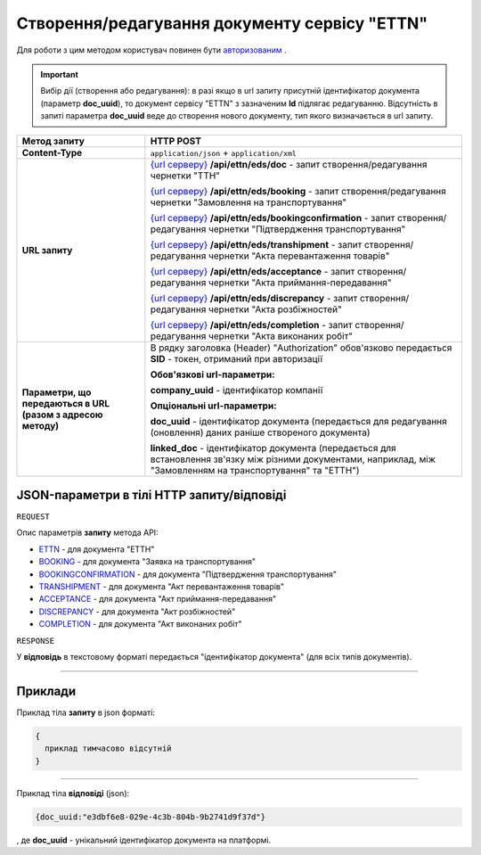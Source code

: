 #############################################################
**Створення/редагування документу сервісу "ETTN"**
#############################################################

Для роботи з цим методом користувач повинен бути `авторизованим <https://wiki.edi-n.com/uk/latest/API_ETTN/Methods/Authorization.html>`__ .

.. important:: 
    Вибір дії (створення або редагування): в разі якщо в url запиту присутній ідентифікатор документа (параметр **doc_uuid**), то документ сервісу "ETTN" з зазначеним **Id** підлягає редагуванню. Відсутність в запиті параметра **doc_uuid** веде до створення нового документу, тип якого визначається в url запиту.

+--------------------------------------------------------------+---------------------------------------------------------------------------------------------------------------------------------------------------------------------------------------------------+
|                       **Метод запиту**                       |                                                                                           **HTTP POST**                                                                                           |
+==============================================================+===================================================================================================================================================================================================+
| **Content-Type**                                             | ``application/json`` + ``application/xml``                                                                                                                                                        |
+--------------------------------------------------------------+---------------------------------------------------------------------------------------------------------------------------------------------------------------------------------------------------+
| **URL запиту**                                               | `{url серверу} <https://wiki.edi-n.com/uk/latest/API_ETTN/API_ETTN_list.html#url>`__ **/api/ettn/eds/doc** - запит створення/редагування чернетки "ТТН"                                           |
|                                                              |                                                                                                                                                                                                   |
|                                                              | `{url серверу} <https://wiki.edi-n.com/uk/latest/API_ETTN/API_ETTN_list.html#url>`__ **/api/ettn/eds/booking** - запит створення/редагування чернетки "Замовлення на транспортування"             |
|                                                              |                                                                                                                                                                                                   |
|                                                              | `{url серверу} <https://wiki.edi-n.com/uk/latest/API_ETTN/API_ETTN_list.html#url>`__ **/api/ettn/eds/bookingconfirmation** - запит створення/редагування чернетки "Підтвердження транспортування" |
|                                                              |                                                                                                                                                                                                   |
|                                                              | `{url серверу} <https://wiki.edi-n.com/uk/latest/API_ETTN/API_ETTN_list.html#url>`__ **/api/ettn/eds/transhipment** - запит створення/редагування чернетки "Акта перевантаження товарів"          |
|                                                              |                                                                                                                                                                                                   |
|                                                              | `{url серверу} <https://wiki.edi-n.com/uk/latest/API_ETTN/API_ETTN_list.html#url>`__ **/api/ettn/eds/acceptance** - запит створення/редагування чернетки "Акта приймання-передавання"             |
|                                                              |                                                                                                                                                                                                   |
|                                                              | `{url серверу} <https://wiki.edi-n.com/uk/latest/API_ETTN/API_ETTN_list.html#url>`__ **/api/ettn/eds/discrepancy** - запит створення/редагування чернетки "Акта розбіжностей"                     |
|                                                              |                                                                                                                                                                                                   |
|                                                              | `{url серверу} <https://wiki.edi-n.com/uk/latest/API_ETTN/API_ETTN_list.html#url>`__ **/api/ettn/eds/completion** - запит створення/редагування чернетки "Акта виконаних робіт"                   |
+--------------------------------------------------------------+---------------------------------------------------------------------------------------------------------------------------------------------------------------------------------------------------+
| **Параметри, що передаються в URL (разом з адресою методу)** | В рядку заголовка (Header) "Authorization" обов'язково передається **SID** - токен, отриманий при авторизації                                                                                     |
|                                                              |                                                                                                                                                                                                   |
|                                                              | **Обов'язкові url-параметри:**                                                                                                                                                                    |
|                                                              |                                                                                                                                                                                                   |
|                                                              | **company_uuid** - ідентифікатор компанії                                                                                                                                                         |
|                                                              |                                                                                                                                                                                                   |
|                                                              | **Опціональні url-параметри:**                                                                                                                                                                    |
|                                                              |                                                                                                                                                                                                   |
|                                                              | **doc_uuid** - ідентифікатор документа (передається для редагування (оновлення) даних раніше створеного документа)                                                                                |
|                                                              |                                                                                                                                                                                                   |
|                                                              | **linked_doc** - ідентифікатор документа (передається для встановлення зв'язку між різними документами, наприклад, між "Замовленням на транспортування" та "ЕТТН")                                |
+--------------------------------------------------------------+---------------------------------------------------------------------------------------------------------------------------------------------------------------------------------------------------+

**JSON-параметри в тілі HTTP запиту/відповіді**
*******************************************************************

``REQUEST``

Опис параметрів **запиту** метода API:

* `ETTN <https://wiki.edi-n.com/uk/latest/API_ETTN/Methods/ETTNpage.html>`__ - для документа "ЕТТН"
* `BOOKING <https://wiki.edi-n.com/uk/latest/API_ETTN/Methods/BOOKINGpage.html>`__ - для документа "Заявка на транспортування"
* `BOOKINGCONFIRMATION <https://wiki.edi-n.com/uk/latest/API_ETTN/Methods/BookingConfirmationPage.html>`__ - для документа "Підтвердження транспортування"
* `TRANSHIPMENT <https://wiki.edi-n.com/uk/latest/API_ETTN/Methods/TRANSHIPMENTpage.html>`__ - для документа "Акт перевантаження товарів"
* `ACCEPTANCE <https://wiki.edi-n.com/uk/latest/API_ETTN/Methods/AcceptancePage.html>`__ - для документа "Акт приймання-передавання"
* `DISCREPANCY <https://wiki.edi-n.com/uk/latest/API_ETTN/Methods/DISCREPANCYPage.html>`__ - для документа "Акт розбіжностей"
* `COMPLETION <https://wiki.edi-n.com/uk/latest/API_ETTN/Methods/COMPLETIONpage.html>`__ - для документа "Акт виконаних робіт"

``RESPONSE``

У **відповідь** в текстовому форматі передається "ідентифікатор документа" (для всіх типів документів).

--------------

**Приклади**
*****************

Приклад тіла **запиту** в json форматі:

.. code:: ruby

  {
    приклад тимчасово відсутній
  }

--------------

Приклад тіла **відповіді** (json): 

.. code:: ruby

  {doc_uuid:"e3dbf6e8-029e-4c3b-804b-9b2741d9f37d"}

, де **doc_uuid** - унікальний ідентифікатор документа на платформі.

